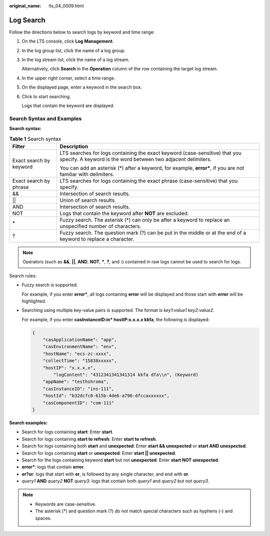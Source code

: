 :original_name: lts_04_0009.html

.. _lts_04_0009:

Log Search
==========

Follow the directions below to search logs by keyword and time range:

#. On the LTS console, click **Log Management**.

#. In the log group list, click the name of a log group.

#. In the log stream list, click the name of a log stream.

   Alternatively, click **Search** in the **Operation** column of the row containing the target log stream.

#. In the upper right corner, select a time range.

#. On the displayed page, enter a keyword in the search box.

#. Click |image1| to start searching.

   Logs that contain the keyword are displayed.

Search Syntax and Examples
--------------------------

**Search syntax:**

.. table:: **Table 1** Search syntax

   +-----------------------------------+----------------------------------------------------------------------------------------------------------------------------------------------+
   | Filter                            | Description                                                                                                                                  |
   +===================================+==============================================================================================================================================+
   | Exact search by keyword           | LTS searches for logs containing the exact keyword (case-sensitive) that you specify. A keyword is the word between two adjacent delimiters. |
   |                                   |                                                                                                                                              |
   |                                   | You can add an asterisk (*) after a keyword, for example, **error\***, if you are not familiar with delimiters.                              |
   +-----------------------------------+----------------------------------------------------------------------------------------------------------------------------------------------+
   | Exact search by phrase            | LTS searches for logs containing the exact phrase (case-sensitive) that you specify.                                                         |
   +-----------------------------------+----------------------------------------------------------------------------------------------------------------------------------------------+
   | &&                                | Intersection of search results.                                                                                                              |
   +-----------------------------------+----------------------------------------------------------------------------------------------------------------------------------------------+
   | \|\|                              | Union of search results.                                                                                                                     |
   +-----------------------------------+----------------------------------------------------------------------------------------------------------------------------------------------+
   | AND                               | Intersection of search results.                                                                                                              |
   +-----------------------------------+----------------------------------------------------------------------------------------------------------------------------------------------+
   | NOT                               | Logs that contain the keyword after **NOT** are excluded.                                                                                    |
   +-----------------------------------+----------------------------------------------------------------------------------------------------------------------------------------------+
   | \*                                | Fuzzy search. The asterisk (*) can only be after a keyword to replace an unspecified number of characters.                                   |
   +-----------------------------------+----------------------------------------------------------------------------------------------------------------------------------------------+
   | ?                                 | Fuzzy search. The question mark (?) can be put in the middle or at the end of a keyword to replace a character.                              |
   +-----------------------------------+----------------------------------------------------------------------------------------------------------------------------------------------+

.. note::

   Operators (such as **&&**, **\|\|**, **AND**, **NOT**, **\***, **?**, and **:**) contained in raw logs cannot be used to search for logs.

Search rules:

-  Fuzzy search is supported.

   For example, if you enter **error\***, all logs containing **error** will be displayed and those start with **error** will be highlighted.

-  Searching using multiple key-value pairs is supported. The format is *key1:value1* *key2:value2*.

   For example, if you enter **casInstanceID:in\* hostIP:x.x.x.x kkfa**, the following is displayed:

   .. code-block::

      {
          "casApplicationName": "app",
          "casEnvironmentName": "env",
          "hostName": "ecs-zc-xxxx",
          "collectTime": "15838xxxxx",
          "hostIP": "x.x.x.x",
              "logContent": "4312341341341314 kkfa dfa\\n", (Keyword)
          "appName": "testhshroma",
          "casInstanceID": "ins-111",
          "hostId": "b32dcfc0-615b-4de6-a796-dfccaxxxxxx",
          "casComponentID": "com-111"
      }

**Search examples:**

-  Search for logs containing **start**: Enter **start**.
-  Search for logs containing **start to refresh**: Enter **start to refresh**.
-  Search for logs containing both **start** and **unexpected**: Enter **start && unexpected** or **start AND unexpected**.
-  Search for logs containing **start** or **unexpected**: Enter **start \|\| unexpected**.

-  Search for the logs containing keyword **start** but not **unexpected**: Enter **start NOT unexpected**.
-  **error\***: logs that contain **error**.
-  **er?or**: logs that start with **er**, is followed by any single character, and end with **or**.
-  *query1* **AND** *query2* **NOT** *query3*: logs that contain both *query1* and *query2* but not *query3*.

.. note::

   -  Keywords are case-sensitive.
   -  The asterisk (*) and question mark (?) do not match special characters such as hyphens (-) and spaces.

.. |image1| image:: /_static/images/en-us_image_0178020286.png
